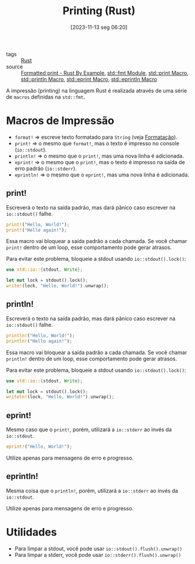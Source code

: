 :PROPERTIES:
:ID:       0d87efeb-fa6f-4d7e-a963-6d03284757c4
:END:
#+title: Printing (Rust)
#+date: [2023-11-13 seg 06:20]
#+filetags: :rust:macro:print:
- tags :: [[id:1e4aaeb6-e986-4716-a1a5-43da87d82321][Rust]]
- source :: [[https://doc.rust-lang.org/rust-by-example/hello/print.html][Formatted print - Rust By Example]], [[https://doc.rust-lang.org/std/fmt/][std::fmt Module]], [[https://doc.rust-lang.org/std/macro.print.html][std::print Macro]], [[https://doc.rust-lang.org/std/macro.println.html][std::println Macro]], [[https://doc.rust-lang.org/std/macro.eprint.html][std::eprint Macro]], [[https://doc.rust-lang.org/std/macro.eprintln.html][std::eprintln Macro]]

A impressão (printing) na linguagem Rust é realizada através de uma série de ~macros~ definidas na ~std::fmt~.

* Macros de Impressão
- ~format!~ => escreve texto formatado para ~String~ (veja [[id:cbe7e407-21a5-4ea3-8974-8eeece0abeee][Formatação]]).
- ~print!~ => o mesmo que ~format!~, mas o texto é impresso no console (~io::stdout~).
- ~println!~ => o mesmo que o ~print!~, mas uma nova linha é adicionada.
- ~eprint!~ => o mesmo que o ~print!~, mas o texto é impresso na saída de erro padrão (~io::stderr~).
- ~eprintln!~ => o mesmo que o ~eprint!~, mas uma nova linha é adicionada.

** print!
Escreverá o texto na saída padrão, mas dará pânico caso escrever na ~io::stdout()~ falhe.

#+begin_src rust :results output
print!("Hello, World!");
print!("Hello again!");
#+end_src

#+RESULTS:
: Hello, World!Hello again!

Essa macro vai bloquear a saída padrão a cada chamada. Se você chamar ~print!~ dentro de um loop, esse comportamento pode gerar atrasos.

Para evitar este problema, bloqueie a stdout usando ~io::stdout().lock()~:

#+begin_src rust :results output
use std::io::{stdout, Write};

let mut lock = stdout().lock();
write!(lock, "Hello, World!").unwrap();
#+end_src

#+RESULTS:
: Hello, World!

** println!
Escreverá o texto na saída padrão, mas dará pânico caso escrever na ~io::stdout()~ falhe.

#+begin_src rust :results output
println!("Hello, World!");
println!("Hello again!");
#+end_src

#+RESULTS:
: Hello, World!
: Hello again!

Essa macro vai bloquear a saída padrão a cada chamada. Se você chamar ~println!~ dentro de um loop, esse comportamento pode gerar atrasos.

Para evitar este problema, bloqueie a stdout usando ~io::stdout().lock()~:

#+begin_src rust :results output
use std::io::{stdout, Write};

let mut lock = stdout().lock();
writeln!(lock, "Hello, World!").unwrap();
#+end_src

#+RESULTS:
: Hello, World!

** eprint!
Mesmo caso que o ~print!~, porém, utilizará a ~io::stderr~ ao invés da ~io::stdout~.

#+begin_src rust :results silent
eprint!("Hello, World!");
#+end_src

Utilize apenas para mensagens de erro e progresso.

** eprintln!
Mesma coisa que o ~println!~, porém, utilizará a ~io::stderr~ ao invés da ~io::stdout~.

Utilize apenas para mensagens de erro e progresso.

* Utilidades
- Para limpar a stdout, você pode usar ~io::stdout().flush().unwrap()~
- Para limpar a stderr, você pode usar ~io::stderr().flush().unwrap()~
